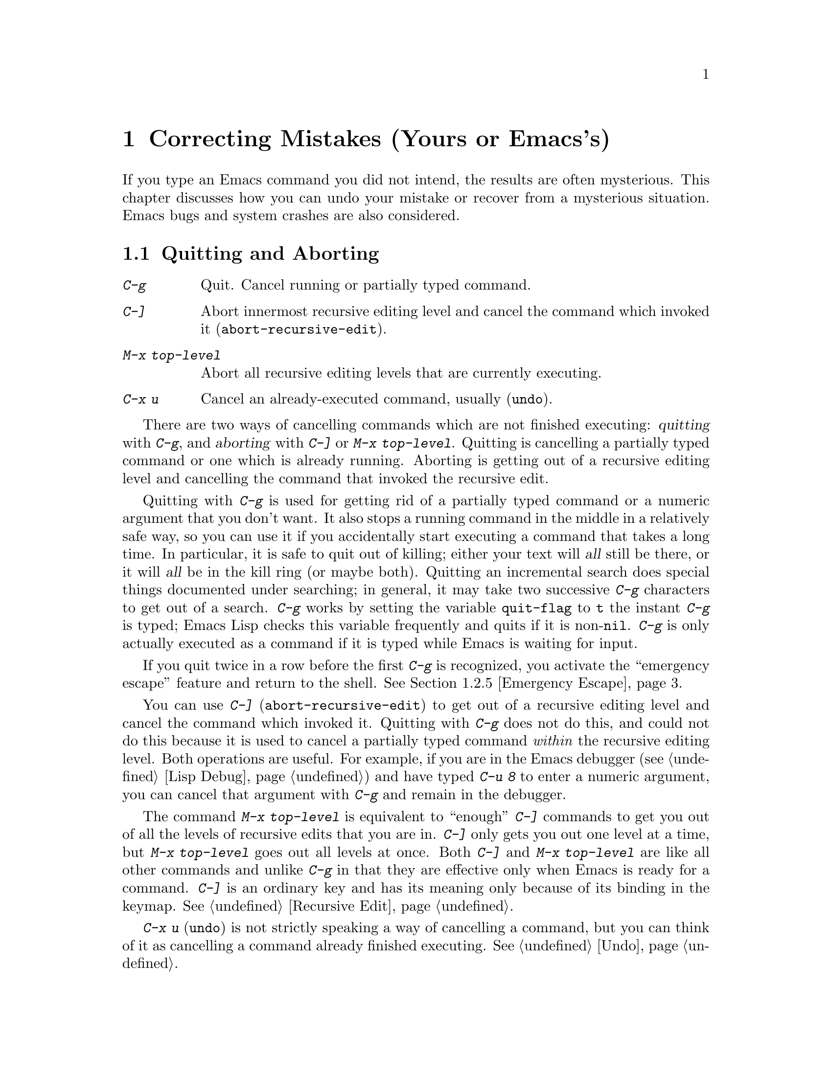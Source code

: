 
@iftex
@chapter Correcting Mistakes (Yours or Emacs's)

  If you type an Emacs command you did not intend, the results are often
mysterious.  This chapter discusses how you can undo your mistake or
recover from a mysterious situation.  Emacs bugs and system crashes are
also considered.
@end iftex

@node Quitting, Lossage, Customization, Top
@section Quitting and Aborting
@cindex quitting

@table @kbd
@item C-g
Quit.  Cancel running or partially typed command.
@item C-]
Abort innermost recursive editing level and cancel the command which
invoked it (@code{abort-recursive-edit}).
@item M-x top-level
Abort all recursive editing levels that are currently executing.
@item C-x u
Cancel an already-executed command, usually (@code{undo}).
@end table

  There are two ways of cancelling commands which are not finished
executing: @dfn{quitting} with @kbd{C-g}, and @dfn{aborting} with @kbd{C-]}
or @kbd{M-x top-level}.  Quitting is cancelling a partially typed command
or one which is already running.  Aborting is getting out of a recursive
editing level and cancelling the command that invoked the recursive edit.

@cindex quitting
@kindex C-g
  Quitting with @kbd{C-g} is used for getting rid of a partially typed
command or a numeric argument that you don't want.  It also stops a
running command in the middle in a relatively safe way, so you can use
it if you accidentally start executing a command that takes a long
time.  In particular, it is safe to quit out of killing; either your
text will @var{all} still be there, or it will @var{all} be in the kill
ring (or maybe both).  Quitting an incremental search does special
things documented under searching; in general, it may take two
successive @kbd{C-g} characters to get out of a search.  @kbd{C-g} works
by setting the variable @code{quit-flag} to @code{t} the instant
@kbd{C-g} is typed; Emacs Lisp checks this variable frequently and quits
if it is non-@code{nil}.  @kbd{C-g} is only actually executed as a
command if it is typed while Emacs is waiting for input.

If you quit twice in a row before the first @kbd{C-g} is recognized, you
activate the ``emergency escape'' feature and return to the shell.
@xref{Emergency Escape}.

@cindex recursive editing level
@cindex editing level, recursive
@cindex aborting
@findex abort-recursive-edit
@kindex C-]
  You can use @kbd{C-]} (@code{abort-recursive-edit}) to get out
of a recursive editing level and cancel the command which invoked it.
Quitting with @kbd{C-g} does not do this, and could not do this because it
is used to cancel a partially typed command @i{within} the recursive
editing level.  Both operations are useful.  For example, if you are in the
Emacs debugger (@pxref{Lisp Debug}) and have typed @kbd{C-u 8} to enter a
numeric argument, you can cancel that argument with @kbd{C-g} and remain in
the debugger.

@findex top-level
  The command @kbd{M-x top-level} is equivalent to ``enough'' @kbd{C-]}
commands to get you out of all the levels of recursive edits that you are
in.  @kbd{C-]} only gets you out one level at a time, but @kbd{M-x top-level}
goes out all levels at once.  Both @kbd{C-]} and @kbd{M-x top-level} are
like all other commands and unlike @kbd{C-g} in that they are effective
only when Emacs is ready for a command.  @kbd{C-]} is an ordinary key and
has its meaning only because of its binding in the keymap.
@xref{Recursive Edit}.

  @kbd{C-x u} (@code{undo}) is not strictly speaking a way of cancelling a
command, but you can think of it as cancelling a command already finished
executing.  @xref{Undo}.

@node Lossage, Bugs, Quitting, Top
@section Dealing With Emacs Trouble

  This section describes various conditions in which Emacs fails to work,
and how to recognize them and correct them.

@menu
* Stuck Recursive::    `[...]' in mode line around the parentheses.
* Screen Garbled::     Garbage on the screen.
* Text Garbled::       Garbage in the text.
* Unasked-for Search:: Spontaneous entry to incremental search.
* Emergency Escape::   Emergency escape---
                        What to do if Emacs stops responding.
* Total Frustration::  When you are at your wits' end.
@end menu

@node Stuck Recursive, Screen Garbled, Lossage, Lossage
@subsection Recursive Editing Levels

  Recursive editing levels are important and useful features of Emacs, but
they can seem like malfunctions to the user who does not understand them.

  If the mode line has square brackets @samp{[@dots{}]} around the parentheses
that contain the names of the major and minor modes, you have entered a
recursive editing level.  If you did not do this on purpose, or if you
don't understand what that means, you should just get out of the recursive
editing level.  To do so, type @kbd{M-x top-level}.  This is called getting
back to top level.  @xref{Recursive Edit}.

@node Screen Garbled, Text Garbled, Stuck Recursive, Lossage
@subsection Garbage on the Screen

  If the data on the screen looks wrong, the first thing to do is see
whether the text is actually wrong.  Type @kbd{C-l}, to redisplay the
entire screen.  If the text appears correct after this, the problem was
entirely in the previous screen update.

  Display updating problems often result from an incorrect termcap entry
for the terminal you are using.  The file @file{etc/TERMS} in the Emacs
distribution gives the fixes for known problems of this sort.
@file{INSTALL} contains general advice for these problems in one of its
sections.  Very likely there is simply insufficient padding for certain
display operations.  To investigate the possibility that you have this
sort of problem, try Emacs on another terminal made by a different
manufacturer.  If problems happen frequently on one kind of terminal but
not another kind, the real problem is likely to be a bad termcap entry,
though it could also be due to a bug in Emacs that appears for terminals
that have or lack specific features.

@node Text Garbled, Unasked-for Search, Screen Garbled, Lossage
@subsection Garbage in the Text

  If @kbd{C-l} shows that the text is wrong, try undoing the changes to it
using @kbd{C-x u} until it gets back to a state you consider correct.  Also
try @kbd{C-h l} to find out what command you typed to produce the observed
results.

  If a large portion of text appears to be missing at the beginning or
end of the buffer, check for the word @samp{Narrow} in the mode line.
If it appears, the text is still present, but marked off-limits.
To make it visible again, type @kbd{C-x n w}.  @xref{Narrowing}.

@node Unasked-for Search, Emergency Escape, Text Garbled, Lossage
@subsection Spontaneous Entry to Incremental Search

  If Emacs spontaneously displays @samp{I-search:} at the bottom of the
screen, it means that the terminal is sending @kbd{C-s} and @kbd{C-q}
according to the poorly designed xon/xoff ``flow control'' protocol.  You
should try to prevent this by putting the terminal in a mode where it will
not use flow control, or by giving it enough padding that it will never send a
@kbd{C-s}.  If that cannot be done, you must tell Emacs to expect flow
control to be used, until you can get a properly designed terminal.

  Information on how to do these things can be found in the file
@file{INSTALL} in the Emacs distribution.

@node Emergency Escape, Total Frustration, Unasked-for Search, Lossage
@subsection Emergency Escape

  Because at times there have been bugs causing Emacs to loop without
checking @code{quit-flag}, a special feature causes Emacs to be suspended
immediately if you type a second @kbd{C-g} while the flag is already set,
so you can always get out of XEmacs.  Normally Emacs recognizes and
clears @code{quit-flag} (and quits!) quickly enough to prevent this from
happening.

  When you resume Emacs after a suspension caused by multiple @kbd{C-g}, it
asks two questions before going back to what it had been doing:

@example
Auto-save? (y or n)
Abort (and dump core)? (y or n)
@end example

@noindent
Answer each one with @kbd{y} or @kbd{n} followed by @key{RET}.

  Saying @kbd{y} to @samp{Auto-save?} causes immediate auto-saving of all
modified buffers in which auto-saving is enabled.

  Saying @kbd{y} to @samp{Abort (and dump core)?} causes an illegal
instruction to be executed, dumping core.  This is to enable a wizard to
figure out why Emacs was failing to quit in the first place.  Execution
does not continue after a core dump.  If you answer @kbd{n}, execution
does continue.  With luck, Emacs will ultimately check
@code{quit-flag} and quit normally.  If not, and you type another
@kbd{C-g}, it is suspended again.

  If Emacs is not really hung, but is just being slow, you may invoke
the double @kbd{C-g} feature without really meaning to.  In that case,
simply resume and answer @kbd{n} to both questions, and you will arrive
at your former state.  Presumably the quit you requested will happen
soon.

  The double-@kbd{C-g} feature may be turned off when Emacs is running under
a window system, since the window system always enables you to kill Emacs
or to create another window and run another program.

@node Total Frustration,, Emergency Escape, Lossage
@subsection Help for Total Frustration
@cindex Eliza
@cindex doctor

  If using Emacs (or something else) becomes terribly frustrating and none
of the techniques described above solve the problem, Emacs can still help
you.

  First, if the Emacs you are using is not responding to commands, type
@kbd{C-g C-g} to get out of it and then start a new one.

@findex doctor
  Second, type @kbd{M-x doctor @key{RET}}.

  The doctor will make you feel better.  Each time you say something to
the doctor, you must end it by typing @key{RET} @key{RET}.  This lets the
doctor know you are finished.

@node Bugs,, Lossage, Top
@section Reporting Bugs

@cindex bugs
  Sometimes you will encounter a bug in Emacs.  Although we cannot promise
we can or will fix the bug, and we might not even agree that it is a bug,
we want to hear about bugs you encounter in case we do want to fix them.

  To make it possible for us to fix a bug, you must report it.  In order
to do so effectively, you must know when and how to do it.

@subsection When Is There a Bug

  If Emacs executes an illegal instruction, or dies with an operating
system error message that indicates a problem in the program (as opposed to
something like ``disk full''), then it is certainly a bug.

  If Emacs updates the display in a way that does not correspond to what is
in the buffer, then it is certainly a bug.  If a command seems to do the
wrong thing but the problem corrects itself if you type @kbd{C-l}, it is a
case of incorrect display updating.

  Taking forever to complete a command can be a bug, but you must make
certain that it was really Emacs's fault.  Some commands simply take a long
time.  Type @kbd{C-g} and then @kbd{C-h l} to see whether the input Emacs
received was what you intended to type; if the input was such that you
@var{know} it should have been processed quickly, report a bug.  If you
don't know whether the command should take a long time, find out by looking
in the manual or by asking for assistance.

  If a command you are familiar with causes an Emacs error message in a
case where its usual definition ought to be reasonable, it is probably a
bug.

  If a command does the wrong thing, that is a bug.  But be sure you know
for certain what it ought to have done.  If you aren't familiar with the
command, or don't know for certain how the command is supposed to work,
then it might actually be working right.  Rather than jumping to
conclusions, show the problem to someone who knows for certain.

  Finally, a command's intended definition may not be best for editing
with.  This is a very important sort of problem, but it is also a matter of
judgment.  Also, it is easy to come to such a conclusion out of ignorance
of some of the existing features.  It is probably best not to complain
about such a problem until you have checked the documentation in the usual
ways, feel confident that you understand it, and know for certain that what
you want is not available.  If you are not sure what the command is
supposed to do after a careful reading of the manual, check the index and
glossary for any terms that may be unclear.  If you still do not
understand, this indicates a bug in the manual.  The manual's job is to
make everything clear.  It is just as important to report documentation
bugs as program bugs.

  If the online documentation string of a function or variable disagrees
with the manual, one of them must be wrong, so report the bug.

@subsection How to Report a Bug

@findex emacs-version
  When you decide that there is a bug, it is important to report it and to
report it in a way which is useful.  What is most useful is an exact
description of what commands you type, starting with the shell command to
run Emacs, until the problem happens.  Always include the version number
of Emacs that you are using; type @kbd{M-x emacs-version} to print this.

  The most important principle in reporting a bug is to report @var{facts},
not hypotheses or categorizations.  It is always easier to report the facts,
but people seem to prefer to strain to posit explanations and report
them instead.  If the explanations are based on guesses about how Emacs is
implemented, they will be useless; we will have to try to figure out what
the facts must have been to lead to such speculations.  Sometimes this is
impossible.  But in any case, it is unnecessary work for us.

  For example, suppose that you type @kbd{C-x C-f /glorp/baz.ugh
@key{RET}}, visiting a file which (you know) happens to be rather large,
and Emacs prints out @samp{I feel pretty today}.  The best way to report
the bug is with a sentence like the preceding one, because it gives all the
facts and nothing but the facts.

  Do not assume that the problem is due to the size of the file and say,
``When I visit a large file, Emacs prints out @samp{I feel pretty today}.''
This is what we mean by ``guessing explanations''.  The problem is just as
likely to be due to the fact that there is a @samp{z} in the file name.  If
this is so, then when we got your report, we would try out the problem with
some ``large file'', probably with no @samp{z} in its name, and not find
anything wrong.  There is no way in the world that we could guess that we
should try visiting a file with a @samp{z} in its name.

  Alternatively, the problem might be due to the fact that the file starts
with exactly 25 spaces.  For this reason, you should make sure that you
inform us of the exact contents of any file that is needed to reproduce the
bug.  What if the problem only occurs when you have typed the @kbd{C-x a l}
command previously?  This is why we ask you to give the exact sequence of
characters you typed since starting to use Emacs.

  You should not even say ``visit a file'' instead of @kbd{C-x C-f} unless
you @i{know} that it makes no difference which visiting command is used.
Similarly, rather than saying ``if I have three characters on the line,''
say ``after I type @kbd{@key{RET} A B C @key{RET} C-p},'' if that is
the way you entered the text.@refill

  If you are not in Fundamental mode when the problem occurs, you should
say what mode you are in.

  If the manifestation of the bug is an Emacs error message, it is
important to report not just the text of the error message but a backtrace
showing how the Lisp program in Emacs arrived at the error.  To make the
backtrace, you must execute the Lisp expression 
@code{(setq @w{debug-on-error t})} before the error happens (that is to
say, you must execute that expression and then make the bug happen).  This
causes the Lisp debugger to run (@pxref{Lisp Debug}).  The debugger's
backtrace can be copied as text into the bug report.  This use of the
debugger is possible only if you know how to make the bug happen again.  Do
note the error message the first time the bug happens, so if you can't make
it happen again, you can report at least that.

  Check whether any programs you have loaded into the Lisp world, including
your init file, set any variables that may affect the functioning of
Emacs.  @xref{Init File}.  Also, see whether the problem happens in a
freshly started Emacs without loading your init file (start Emacs with
the @code{-q} switch to prevent loading the init file).  If the problem
does @var{not} occur then, it is essential that we know the contents of
any programs that you must load into the Lisp world in order to cause
the problem to occur.

  If the problem does depend on an init file or other Lisp programs that
are not part of the standard Emacs system, then you should make sure it is
not a bug in those programs by complaining to their maintainers first.
After they verify that they are using Emacs in a way that is supposed to
work, they should report the bug.

  If you can tell us a way to cause the problem without visiting any files,
please do so.  This makes it much easier to debug.  If you do need files,
make sure you arrange for us to see their exact contents.  For example, it
can often matter whether there are spaces at the ends of lines, or a
newline after the last line in the buffer (nothing ought to care whether
the last line is terminated, but tell that to the bugs).

@findex open-dribble-file
@cindex dribble file
  The easy way to record the input to Emacs precisely is to write a
dribble file; execute the Lisp expression:

@example
(open-dribble-file "~/dribble")
@end example

@noindent
using @kbd{Meta-@key{ESC}} or from the @samp{*scratch*} buffer just after starting
Emacs.  From then on, all Emacs input will be written in the specified
dribble file until the Emacs process is killed.

@findex open-termscript
@cindex termscript file
  For possible display bugs, it is important to report the terminal type
(the value of environment variable @code{TERM}), the complete termcap entry
for the terminal from @file{/etc/termcap} (since that file is not identical
on all machines), and the output that Emacs actually sent to the terminal.
The way to collect this output is to execute the Lisp expression:

@example
(open-termscript "~/termscript")
@end example

@noindent using @kbd{Meta-@key{ESC}} or from the @samp{*scratch*} buffer
just after starting Emacs.  From then on, all output from Emacs to the
terminal will be written in the specified termscript file as well, until
the Emacs process is killed.  If the problem happens when Emacs starts
up, put this expression into your init file so that the termscript file
will be open when Emacs displays the screen for the first time.
@xref{Init File}. Be warned: it is often difficult, and sometimes
impossible, to fix a terminal-dependent bug without access to a terminal
of the type that stimulates the bug.@refill

The newsgroup @samp{comp.emacs.xemacs} may be used for bug reports,
other discussions and requests for assistance.  

If you don't have access to this newsgroup, you can subscribe to the
mailing list version: the newsgroup is bidirectionally gatewayed into
the mailing list @samp{xemacs@@xemacs.org}.

To be added or removed from this mailing list, send mail to
@samp{xemacs-request@@xemacs.org}.  Do not send requests for addition
to the mailing list itself.

The mailing lists and newsgroups are archived on our anonymous FTP server,
@samp{ftp.xemacs.org}, and at various other archive sites around the net. You 
should also check the @samp{FAQ} in @samp{/pub/xemacs} on our anonymous 
FTP server. It provides some introductory information and help for initial 
configuration problems.
